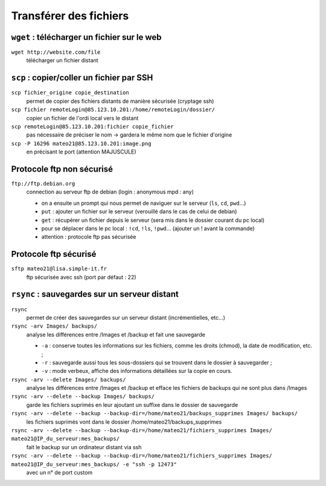 =======================
Transférer des fichiers
=======================

``wget`` : télécharger un fichier sur le web
--------------------------------------------

``wget http://website.com/file``
    télécharger un fichier distant

``scp`` : copier/coller un fichier par SSH
------------------------------------------

``scp fichier_origine copie_destination``
    permet de copier des fichiers distants de manière sécurisée (cryptage ssh)

``scp fichier remoteLogin@85.123.10.201:/home/remoteLogin/dossier/``
    copier un fichier de l'ordi local vers le distant

``scp remoteLogin@85.123.10.201:fichier copie_fichier``
    pas nécessaire de préciser le nom -> gardera le même nom que le fichier d'origine

``scp -P 16296 mateo21@85.123.10.201:image.png``
    en précisant le port (attention MAJUSCULE)

Protocole ftp non sécurisé
--------------------------

``ftp://ftp.debian.org``
    connection au serveur ftp de debian (login : anonymous mpd : any)
    
    * on a ensuite un prompt qui nous permet de naviguer sur le serveur (``ls``, ``cd``, ``pwd``...)
    * ``put`` : ajouter un fichier sur le serveur (verouillé dans le cas de celui de debian)
    * ``get`` : récupérer un fichier depuis le serveur (sera mis dans le dossier courant du pc local)
    * pour se déplacer dans le pc local : ``!cd``, ``!ls``, ``!pwd``... (ajouter un ! avant la commande)
    * attention : protocole ftp pas sécurisée

Protocole ftp sécurisé
----------------------
    
``sftp mateo21@lisa.simple-it.fr``
    ftp sécurisée avec ssh (port par défaut : 22)

``rsync`` : sauvegardes sur un serveur distant    
----------------------------------------------

``rsync``
    permet de créer des sauvegardes sur un serveur distant (incrémentielles, etc...)

``rsync -arv Images/ backups/``
    analyse les différences entre /Images et /backup et fait une sauvegarde
    
    * ``-a`` : conserve toutes les informations sur les fichiers, comme les droits (chmod), la date de modification, etc. ;
    * ``-r`` : sauvegarde aussi tous les sous-dossiers qui se trouvent dans le dossier à sauvegarder ;
    * ``-v`` : mode verbeux, affiche des informations détaillées sur la copie en cours.
   
``rsync -arv --delete Images/ backups/``
    analyse les différences entre /Images et /backup et efface les fichiers de backups qui ne sont plus dans /Images

``rsync -arv --delete --backup Images/ backups/``
    garde les fichiers suprimés en leur ajoutant un suffixe dans le dossier de sauvegarde

``rsync -arv --delete --backup --backup-dir=/home/mateo21/backups_supprimes Images/ backups/``
    les fichiers suprimés vont dans le dossier /home/mateo21/backups_supprimes

``rsync -arv --delete --backup --backup-dir=/home/mateo21/fichiers_supprimes Images/ mateo21@IP_du_serveur:mes_backups/``
    fait le backup sur un ordinateur distant via ssh

``rsync -arv --delete --backup --backup-dir=/home/mateo21/fichiers_supprimes Images/ mateo21@IP_du_serveur:mes_backups/ -e "ssh -p 12473"``
    avec un n° de port custom